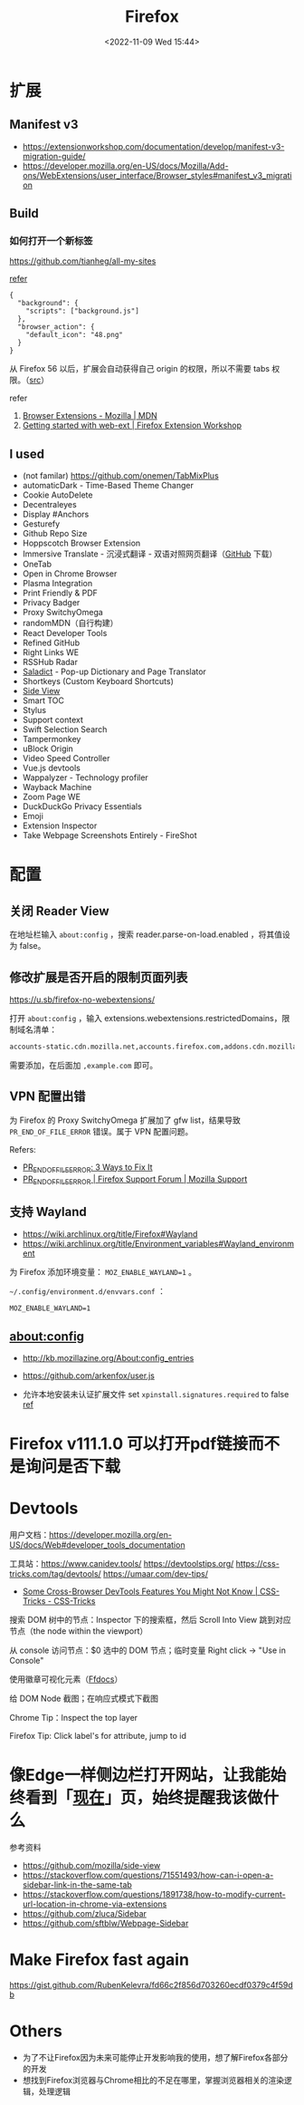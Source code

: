 #+TITLE: Firefox
#+DATE: <2022-11-09 Wed 15:44>
#+TAGS[]: 技术

* 扩展
** Manifest v3

- https://extensionworkshop.com/documentation/develop/manifest-v3-migration-guide/
- https://developer.mozilla.org/en-US/docs/Mozilla/Add-ons/WebExtensions/user_interface/Browser_styles#manifest_v3_migration

** Build

*** 如何打开一个新标签

[[https://github.com/tianheg/all-my-sites]]

[[https://github.com/mdn/webextensions-examples/blob/69ae7494bb96825a7310d4900dbd67544b2985e0/open-my-page-button/manifest.json][refer]]

#+BEGIN_EXAMPLE
    {
      "background": {
        "scripts": ["background.js"]
      },
      "browser_action": {
        "default_icon": "48.png"
      }
    }
#+END_EXAMPLE

从 Firefox 56 以后，扩展会自动获得自己 origin 的权限，所以不需要 tabs 权限。（[[https://developer.mozilla.org/en-US/docs/Mozilla/Add-ons/WebExtensions/manifest.json/permissions#host_permissions][src]]）

refer

1. [[https://developer.mozilla.org/en-US/docs/Mozilla/Add-ons/WebExtensions][Browser Extensions - Mozilla | MDN]]
2. [[https://extensionworkshop.com/documentation/develop/getting-started-with-web-ext/#installation-section][Getting started with web-ext | Firefox Extension Workshop]]

** I used

-  (not familar) https://github.com/onemen/TabMixPlus
- automaticDark - Time-Based Theme Changer
- Cookie AutoDelete
- Decentraleyes
- Display #Anchors
- Gesturefy
- Github Repo Size
- Hoppscotch Browser Extension
- Immersive Translate  - 沉浸式翻译 - 双语对照网页翻译（[[https://github.com/immersive-translate/immersive-translate/releases/][GitHub]] 下载）
- OneTab
- Open in Chrome Browser
- Plasma Integration
- Print Friendly & PDF
- Privacy Badger
- Proxy SwitchyOmega
- randomMDN（自行构建）
- React Developer Tools
- Refined GitHub
- Right Links WE
- RSSHub Radar
- [[https://github.com/tianheg/ext-saladict][Saladict]] - Pop-up Dictionary and Page Translator
- Shortkeys (Custom Keyboard Shortcuts)
- [[https://github.com/tianheg/side-view][Side View]]
- Smart TOC
- Stylus
- Support context
- Swift Selection Search
- Tampermonkey
- uBlock Origin
- Video Speed Controller
- Vue.js devtools
- Wappalyzer - Technology profiler
- Wayback Machine
- Zoom Page WE
- DuckDuckGo Privacy Essentials
- Emoji
- Extension Inspector
- Take Webpage Screenshots Entirely - FireShot

* 配置

** 关闭 Reader View

在地址栏输入 ~about:config~ ，搜索 reader.parse-on-load.enabled ，将其值设为 false。

** 修改扩展是否开启的限制页面列表

https://u.sb/firefox-no-webextensions/

打开 =about:config= ，输入 extensions.webextensions.restrictedDomains，限制域名清单：

#+BEGIN_SRC txt
accounts-static.cdn.mozilla.net,accounts.firefox.com,addons.cdn.mozilla.net,addons.mozilla.org,api.accounts.firefox.com,content.cdn.mozilla.net,discovery.addons.mozilla.org,install.mozilla.org,oauth.accounts.firefox.com,profile.accounts.firefox.com,support.mozilla.org,sync.services.mozilla.com
#+END_SRC

需要添加，在后面加 =,example.com= 即可。

** VPN 配置出错

为 Firefox 的 Proxy SwitchyOmega 扩展加了 gfw list，结果导致
=PR_END_OF_FILE_ERROR= 错误。属于 VPN 配置问题。

Refers:

-  [[https://www.hostinger.com/tutorials/pr_end_of_file_error][PR_END_OF_FILE_ERROR: 3 Ways to Fix It]]
-  [[https://support.mozilla.org/en-US/questions/1315880][PR_END_OF_FILE_ERROR | Firefox Support Forum | Mozilla Support]]

** 支持 Wayland

- https://wiki.archlinux.org/title/Firefox#Wayland
- https://wiki.archlinux.org/title/Environment_variables#Wayland_environment

为 Firefox 添加环境变量： ~MOZ_ENABLE_WAYLAND=1~ 。

=~/.config/environment.d/envvars.conf= ：

#+BEGIN_SRC text
MOZ_ENABLE_WAYLAND=1
#+END_SRC

** about:config
- http://kb.mozillazine.org/About:config_entries
- https://github.com/arkenfox/user.js

- 允许本地安装未认证扩展文件 set =xpinstall.signatures.required= to false [[https://support.mozilla.org/en-US/kb/add-on-signing-in-firefox][ref]]

* Firefox v111.1.0 可以打开pdf链接而不是询问是否下载
* Devtools

用户文档：[[https://developer.mozilla.org/en-US/docs/Web#developer_tools_documentation]]

工具站：[[https://www.canidev.tools/]] [[https://devtoolstips.org/]] [[https://css-tricks.com/tag/devtools/]] [[https://umaar.com/dev-tips/]]

- [[https://css-tricks.com/some-cross-browser-devtools-features-you-might-not-know/][Some Cross-Browser DevTools Features You Might Not Know | CSS-Tricks - CSS-Tricks]]

搜索 DOM 树中的节点：Inspector 下的搜索框，然后 Scroll Into View 跳到对应节点（the node within the viewport）

从 console 访问节点：$0 选中的 DOM 节点；临时变量 Right click -> "Use in Console"

使用徽章可视化元素（[[https://firefox-source-docs.mozilla.org/devtools-user/page_inspector/how_to/examine_and_edit_html/index.html#html-tree][Ffdocs]]）

给 DOM Node 截图；在响应式模式下截图

Chrome Tip：Inspect the top layer

Firefox Tip: Click label's for attribute, jump to id

* 像Edge一样侧边栏打开网站，让我能始终看到「[[/now/][现在]]」页，始终提醒我该做什么
参考资料

- https://github.com/mozilla/side-view
- https://stackoverflow.com/questions/71551493/how-can-i-open-a-sidebar-link-in-the-same-tab
- https://stackoverflow.com/questions/1891738/how-to-modify-current-url-location-in-chrome-via-extensions
- https://github.com/zluca/Sidebar
- https://github.com/sftblw/Webpage-Sidebar

* Make Firefox fast again
https://gist.github.com/RubenKelevra/fd66c2f856d703260ecdf0379c4f59db

* Others

- 为了不让Firefox因为未来可能停止开发影响我的使用，想了解Firefox各部分的开发
- 想找到Firefox浏览器与Chrome相比的不足在哪里，掌握浏览器相关的渲染逻辑，处理逻辑
